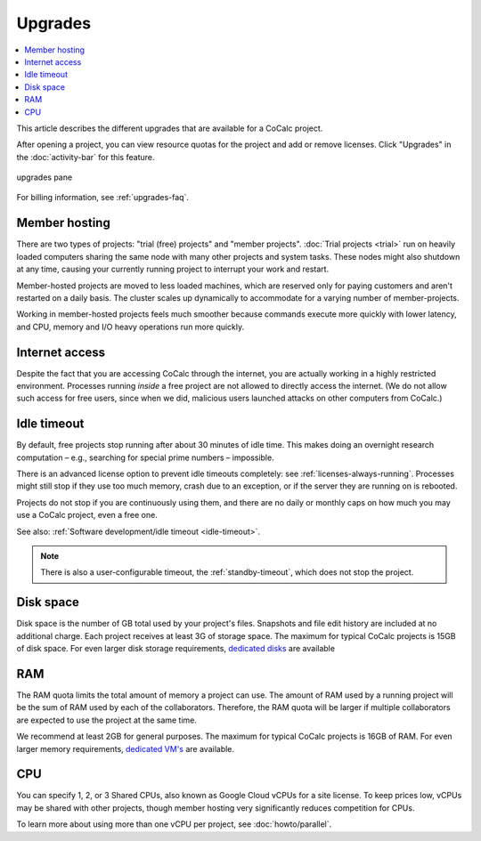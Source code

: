 .. index:: Upgrades

=============================
Upgrades
=============================

.. contents::
   :local:
   :depth: 1

This article describes the different upgrades that are available for a CoCalc project.

After opening a project, you can view resource quotas for the project and add or remove licenses. Click "Upgrades" in the :doc:`activity-bar` for this feature.


.. figure:: img/upgrades.png
     :width: 100%
     :align: center
     :alt: upgrades pane

     upgrades pane

For billing information, see :ref:`upgrades-faq`.

.. _upg_mhost:

Member hosting
===============

There are two types of projects: "trial (free) projects" and "member projects".
:doc:`Trial projects <trial>` run on heavily loaded computers
sharing the same node with many other projects and system tasks.
These nodes might also shutdown at any time,
causing your currently running project to interrupt your work and restart.

Member-hosted projects are moved to less loaded machines,
which are reserved only for paying customers and aren't restarted on a daily basis.
The cluster scales up dynamically to accommodate for a varying number of member-projects.

Working in member-hosted projects feels much smoother because commands execute
more quickly with lower latency,
and CPU, memory and I/O heavy operations run more quickly.

.. _upg_net:

Internet access
===============

Despite the fact that you are accessing CoCalc through the internet,
you are actually working in a highly restricted environment.
Processes running *inside* a free project are not allowed to directly
access the internet. (We do not allow such access for free users, since when we did,
malicious users launched attacks on other computers from CoCalc.)

.. _upg_idleto:

Idle timeout
============

By default, free projects stop running after about 30 minutes of idle time.
This makes doing an overnight research computation –
e.g., searching for special prime numbers – impossible.

There is an advanced license option to prevent idle timeouts completely: see :ref:`licenses-always-running`.
Processes might still stop if they use too much memory, crash due to an exception, or if the server they are running on is rebooted.

Projects do not stop if you are continuously using them,
and there are no daily or monthly caps on how much you may use a CoCalc project, even a free one.

See also: :ref:`Software development/idle timeout <idle-timeout>`.

.. note::

    There is also a user-configurable timeout, the :ref:`standby-timeout`, which does not stop the project.

.. _upg_disk:

Disk space
==========

Disk space is the number of GB total used by your project's files. Snapshots and file edit history are included at no additional charge. Each project receives at least 3G of storage space. The maximum for typical CoCalc projects is 15GB of disk space. For even larger disk storage requirements, `dedicated disks <https://cocalc.com/store/dedicated?type=disk>`_ are available

.. _upg_ram:

RAM
======

The RAM quota limits the total amount of memory a project can use. The amount of RAM used by a running project will be the sum of RAM used by each of the collaborators. Therefore, the RAM quota will be larger if multiple collaborators are expected to use the project at the same time.

We recommend at least 2GB for general purposes. The maximum for typical CoCalc projects is 16GB of RAM. For even larger memory requirements, `dedicated VM's <https://cocalc.com/store/dedicated?type=vm>`_ are available.

.. _upg_cpu:

CPU
===

You can specify 1, 2, or 3 Shared CPUs, also known as Google Cloud vCPUs for a site license. To keep prices low, vCPUs may be shared with other projects, though member hosting very significantly reduces competition for CPUs.

To learn more about using more than one vCPU per project, see :doc:`howto/parallel`.

